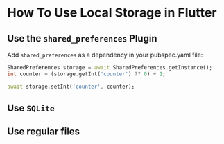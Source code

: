 
* How To Use Local Storage in Flutter

** Use the ~shared_preferences~ Plugin

Add ~shared_preferences~ as a dependency in your pubspec.yaml file:

#+begin_src dart
SharedPreferences storage = await SharedPreferences.getInstance();
int counter = (storage.getInt('counter') ?? 0) + 1;

await storage.setInt('counter', counter);
#+end_src

** Use ~SQLite~
** Use regular files
